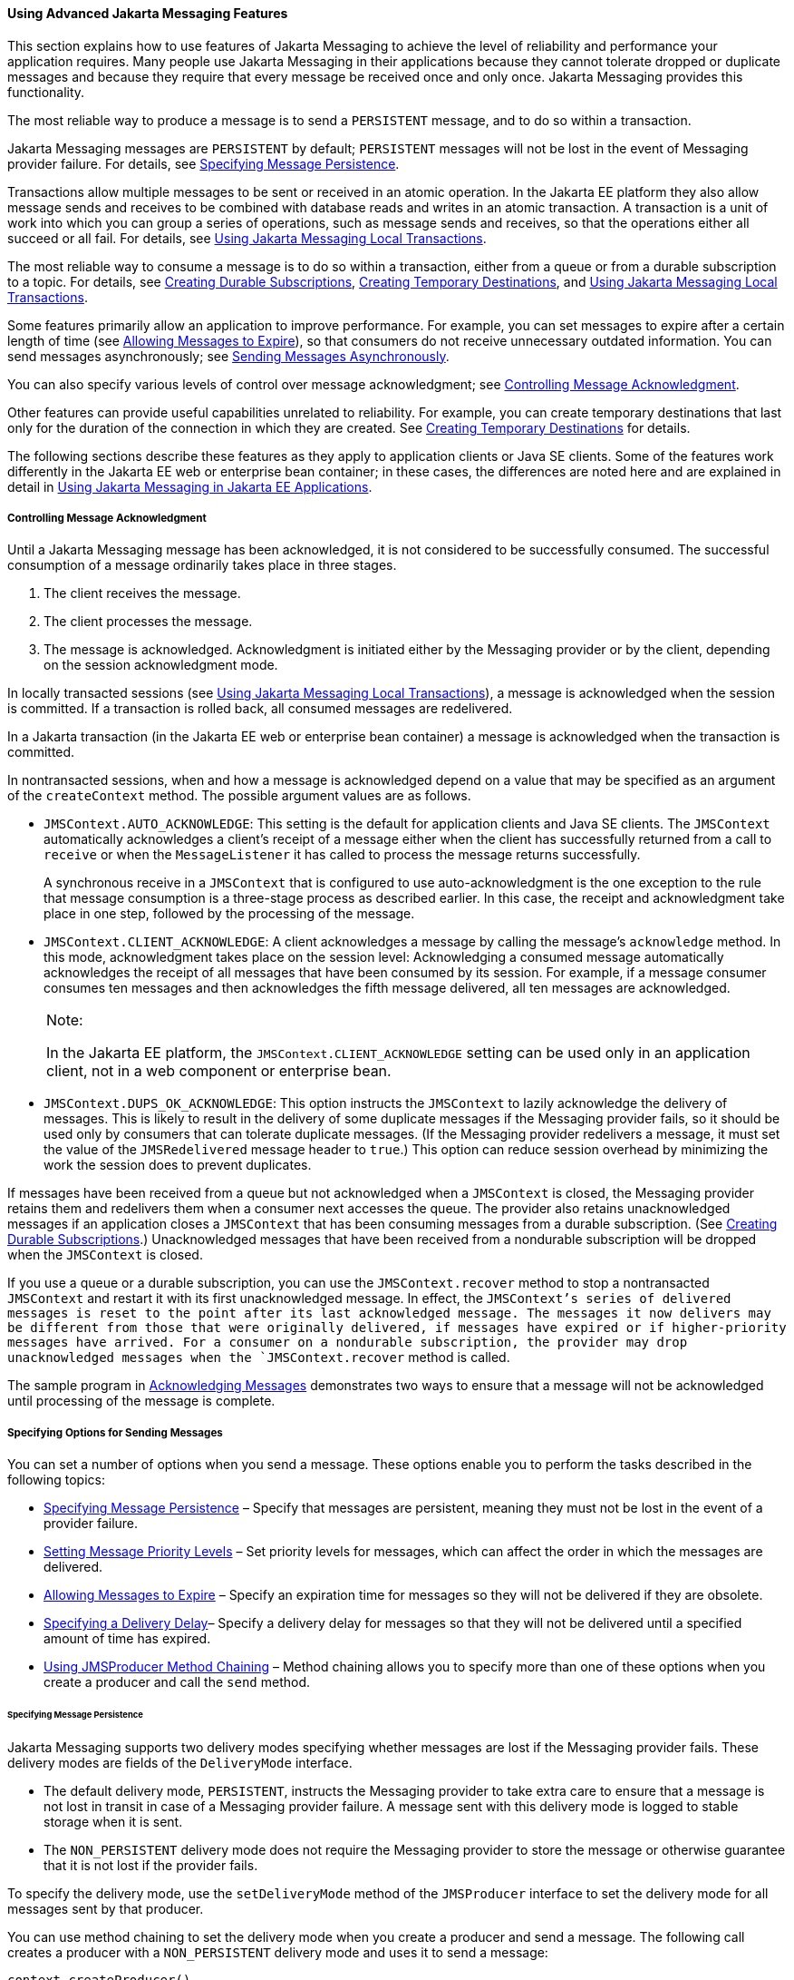 [[BNCFU]][[using-advanced-jms-features]]

==== Using Advanced Jakarta Messaging Features

This section explains how to use features of Jakarta Messaging to achieve the
level of reliability and performance your application requires. Many
people use Jakarta Messaging in their applications because they cannot tolerate
dropped or duplicate messages and because they require that every
message be received once and only once. Jakarta Messaging provides this
functionality.

The most reliable way to produce a message is to send a `PERSISTENT`
message, and to do so within a transaction.

Jakarta Messaging messages are `PERSISTENT` by default; `PERSISTENT` messages will not
be lost in the event of Messaging provider failure. For details, see
link:#BNCFY[Specifying Message Persistence].

Transactions allow multiple messages to be sent or received in an atomic
operation. In the Jakarta EE platform they also allow message sends and
receives to be combined with database reads and writes in an atomic
transaction. A transaction is a unit of work into which you can group a
series of operations, such as message sends and receives, so that the
operations either all succeed or all fail. For details, see
link:#BNCGH[Using Jakarta Messaging Local Transactions].

The most reliable way to consume a message is to do so within a
transaction, either from a queue or from a durable subscription to a
topic. For details, see link:#BNCGD[Creating Durable
Subscriptions], link:#BNCGB[Creating Temporary Destinations], and
link:#BNCGH[Using Jakarta Messaging Local Transactions].

Some features primarily allow an application to improve performance. For
example, you can set messages to expire after a certain length of time
(see link:#BNCGA[Allowing Messages to Expire]), so that consumers do not
receive unnecessary outdated information. You can send messages
asynchronously; see link:#BABFIFAJ[Sending Messages Asynchronously].

You can also specify various levels of control over message
acknowledgment; see link:#BNCFW[Controlling Message Acknowledgment].

Other features can provide useful capabilities unrelated to reliability.
For example, you can create temporary destinations that last only for
the duration of the connection in which they are created. See
link:#BNCGB[Creating Temporary Destinations] for details.

The following sections describe these features as they apply to
application clients or Java SE clients. Some of the features work
differently in the Jakarta EE web or enterprise bean container; in these cases, the
differences are noted here and are explained in detail in
link:#BNCGL[Using Jakarta Messaging in Jakarta EE
Applications].

[[BNCFW]][[controlling-message-acknowledgment]]

===== Controlling Message Acknowledgment

Until a Jakarta Messaging message has been acknowledged, it is not considered to be
successfully consumed. The successful consumption of a message
ordinarily takes place in three stages.

1.  The client receives the message.
2.  The client processes the message.
3.  The message is acknowledged. Acknowledgment is initiated either by
the Messaging provider or by the client, depending on the session
acknowledgment mode.

In locally transacted sessions (see link:#BNCGH[Using Jakarta Messaging Local
Transactions]), a message is acknowledged when the session is committed.
If a transaction is rolled back, all consumed messages are redelivered.

In a Jakarta transaction (in the Jakarta EE web or enterprise bean container) a message is
acknowledged when the transaction is committed.

In nontransacted sessions, when and how a message is acknowledged depend
on a value that may be specified as an argument of the `createContext`
method. The possible argument values are as follows.

* `JMSContext.AUTO_ACKNOWLEDGE`: This setting is the default for
application clients and Java SE clients. The `JMSContext` automatically
acknowledges a client's receipt of a message either when the client has
successfully returned from a call to `receive` or when the
`MessageListener` it has called to process the message returns
successfully.
+
A synchronous receive in a `JMSContext` that is configured to use
auto-acknowledgment is the one exception to the rule that message
consumption is a three-stage process as described earlier. In this case,
the receipt and acknowledgment take place in one step, followed by the
processing of the message.
* `JMSContext.CLIENT_ACKNOWLEDGE`: A client acknowledges a message by
calling the message's `acknowledge` method. In this mode, acknowledgment
takes place on the session level: Acknowledging a consumed message
automatically acknowledges the receipt of all messages that have been
consumed by its session. For example, if a message consumer consumes ten
messages and then acknowledges the fifth message delivered, all ten
messages are acknowledged.
+

[width="100%",cols="100%",]
|=======================================================================
a|
Note:

In the Jakarta EE platform, the `JMSContext.CLIENT_ACKNOWLEDGE` setting can
be used only in an application client, not in a web component or
enterprise bean.

|=======================================================================

* `JMSContext.DUPS_OK_ACKNOWLEDGE`: This option instructs the
`JMSContext` to lazily acknowledge the delivery of messages. This is
likely to result in the delivery of some duplicate messages if the Messaging
provider fails, so it should be used only by consumers that can tolerate
duplicate messages. (If the Messaging provider redelivers a message, it must
set the value of the `JMSRedelivered` message header to `true`.) This
option can reduce session overhead by minimizing the work the session
does to prevent duplicates.

If messages have been received from a queue but not acknowledged when a
`JMSContext` is closed, the Messaging provider retains them and redelivers
them when a consumer next accesses the queue. The provider also retains
unacknowledged messages if an application closes a `JMSContext` that has
been consuming messages from a durable subscription. (See
link:#BNCGD[Creating Durable Subscriptions].)
Unacknowledged messages that have been received from a nondurable
subscription will be dropped when the `JMSContext` is closed.

If you use a queue or a durable subscription, you can use the
`JMSContext.recover` method to stop a nontransacted `JMSContext` and
restart it with its first unacknowledged message. In effect, the
`JMSContext`'s series of delivered messages is reset to the point after
its last acknowledged message. The messages it now delivers may be
different from those that were originally delivered, if messages have
expired or if higher-priority messages have arrived. For a consumer on a
nondurable subscription, the provider may drop unacknowledged messages
when the `JMSContext.recover` method is called.

The sample program in link:#BNCFX[Acknowledging
Messages] demonstrates two ways to ensure that a message will not be
acknowledged until processing of the message is complete.

[[BNCFV]][[specifying-options-for-sending-messages]]

===== Specifying Options for Sending Messages

You can set a number of options when you send a message. These options
enable you to perform the tasks described in the following topics:

* link:#BNCFY[Specifying Message Persistence] – Specify that messages
are persistent, meaning they must not be lost in the event of a provider
failure.
* link:#BNCFZ[Setting Message Priority Levels] – Set priority levels for
messages, which can affect the order in which the messages are
delivered.
* link:#BNCGA[Allowing Messages to Expire] – Specify an expiration time
for messages so they will not be delivered if they are obsolete.
* link:#BABGEADH[Specifying a Delivery Delay]– Specify a delivery delay
for messages so that they will not be delivered until a specified amount
of time has expired.
* link:#BABJFIAD[Using JMSProducer Method Chaining] – Method chaining
allows you to specify more than one of these options when you create a
producer and call the `send` method.

[[BNCFY]][[specifying-message-persistence]]

====== Specifying Message Persistence

Jakarta Messaging supports two delivery modes specifying whether messages are
lost if the Messaging provider fails. These delivery modes are fields of the
`DeliveryMode` interface.

* The default delivery mode, `PERSISTENT`, instructs the Messaging provider to
take extra care to ensure that a message is not lost in transit in case
of a Messaging provider failure. A message sent with this delivery mode is
logged to stable storage when it is sent.
* The `NON_PERSISTENT` delivery mode does not require the Messaging provider
to store the message or otherwise guarantee that it is not lost if the
provider fails.

To specify the delivery mode, use the `setDeliveryMode` method of the
`JMSProducer` interface to set the delivery mode for all messages sent
by that producer.

You can use method chaining to set the delivery mode when you create a
producer and send a message. The following call creates a producer with
a `NON_PERSISTENT` delivery mode and uses it to send a message:

[source,oac_no_warn]
----
context.createProducer()
       .setDeliveryMode(DeliveryMode.NON_PERSISTENT).send(dest, msg);
----

If you do not specify a delivery mode, the default is `PERSISTENT`.
Using the `NON_PERSISTENT` delivery mode may improve performance and
reduce storage overhead, but you should use it only if your application
can afford to miss messages.

[[BNCFZ]][[setting-message-priority-levels]]

====== Setting Message Priority Levels

You can use message priority levels to instruct the Messaging provider to
deliver urgent messages first. Use the `setPriority` method of the
`JMSProducer` interface to set the priority level for all messages sent
by that producer.

You can use method chaining to set the priority level when you create a
producer and send a message. For example, the following call sets a
priority level of 7 for a producer and then sends a message:

[source,oac_no_warn]
----
context.createProducer().setPriority(7).send(dest, msg);
----

The ten levels of priority range from 0 (lowest) to 9 (highest). If you
do not specify a priority level, the default level is 4. A Messaging provider
tries to deliver higher-priority messages before lower-priority ones,
but does not have to deliver messages in exact order of priority.

[[BNCGA]][[allowing-messages-to-expire]]

====== Allowing Messages to Expire

By default, a message never expires. If a message will become obsolete
after a certain period, however, you may want to set an expiration time.
Use the `setTimeToLive` method of the `JMSProducer` interface to set a
default expiration time for all messages sent by that producer.

For example, a message that contains rapidly changing data such as a
stock price will become obsolete after a few minutes, so you might
configure messages to expire after that time.

You can use method chaining to set the time to live when you create a
producer and send a message. For example, the following call sets a time
to live of five minutes for a producer and then sends a message:

[source,oac_no_warn]
----
context.createProducer().setTimeToLive(300000).send(dest, msg);
----

If the specified `timeToLive` value is `0`, the message never expires.

When the message is sent, the specified `timeToLive` is added to the
current time to give the expiration time. Any message not delivered
before the specified expiration time is destroyed. The destruction of
obsolete messages conserves storage and computing resources.

[[BABGEADH]][[specifying-a-delivery-delay]]

====== Specifying a Delivery Delay

You can specify a length of time that must elapse after a message is
sent before the Messaging provider delivers the message. Use the
`setDeliveryDelay` method of the `JMSProducer` interface to set a
delivery delay for all messages sent by that producer.

You can use method chaining to set the delivery delay when you create a
producer and send a message. For example, the following call sets a
delivery delay of 3 seconds for a producer and then sends a message:

[source,oac_no_warn]
----
context.createProducer().setDeliveryDelay(3000).send(dest, msg);
----

[[BABJFIAD]][[using-jmsproducer-method-chaining]]

====== Using JMSProducer Method Chaining

The setter methods on the `JMSProducer` interface return `JMSProducer`
objects, so you can use method chaining to create a producer, set
multiple properties, and send a message. For example, the following
chained method calls create a producer, set a user-defined property, set
the expiration, delivery mode, and priority for the message, and then
send a message to a queue:

[source,oac_no_warn]
----
context.createProducer()
        .setProperty("MyProperty", "MyValue")
        .setTimeToLive(10000)
        .setDeliveryMode(NON_PERSISTENT)
        .setPriority(2)
        .send(queue, body);
----

You can also call the `JMSProducer` methods to set properties on a
message and then send the message in a separate `send` method call. You
can also set message properties directly on a message.

[[BNCGB]][[creating-temporary-destinations]]

===== Creating Temporary Destinations

Normally, you create JMS destinations (queues and topics)
administratively rather than programmatically. Your Messaging provider
includes a tool to create and remove destinations, and it is common for
destinations to be long-lasting.

Jakarta Messaging also enables you to create destinations (`TemporaryQueue`
and `TemporaryTopic` objects) that last only for the duration of the
connection in which they are created. You create these destinations
dynamically using the `JMSContext.createTemporaryQueue` and the
`JMSContext.createTemporaryTopic` methods, as in the following example:

[source,oac_no_warn]
----
TemporaryTopic replyTopic = context.createTemporaryTopic();
----

The only message consumers that can consume from a temporary destination
are those created by the same connection that created the destination.
Any message producer can send to the temporary destination. If you close
the connection to which a temporary destination belongs, the destination
is closed and its contents are lost.

You can use temporary destinations to implement a simple request/reply
mechanism. If you create a temporary destination and specify it as the
value of the `JMSReplyTo` message header field when you send a message,
then the consumer of the message can use the value of the `JMSReplyTo`
field as the destination to which it sends a reply. The consumer can
also reference the original request by setting the `JMSCorrelationID`
header field of the reply message to the value of the `JMSMessageID`
header field of the request. For example, an `onMessage` method can
create a `JMSContext` so that it can send a reply to the message it
receives. It can use code such as the following:

[source,oac_no_warn]
----
replyMsg = context.createTextMessage("Consumer processed message: "
        + msg.getText());
replyMsg.setJMSCorrelationID(msg.getJMSMessageID());
context.createProducer().send((Topic) msg.getJMSReplyTo(), replyMsg);
----

For an example, see link:#BNCHF[Using an Entity to
Join Messages from Two MDBs].

[[BNCGH]][[using-jms-local-transactions]]

===== Using Jakarta Messaging Local Transactions

A transaction groups a series of operations into an atomic unit of work.
If any one of the operations fails, the transaction can be rolled back,
and the operations can be attempted again from the beginning. If all the
operations succeed, the transaction can be committed.

In an application client or a Java SE client, you can use local
transactions to group message sends and receives. You use the
`JMSContext.commit` method to commit a transaction. You can send
multiple messages in a transaction, and the messages will not be added
to the queue or topic until the transaction is committed. If you receive
multiple messages in a transaction, they will not be acknowledged until
the transaction is committed.

You can use the `JMSContext.rollback` method to roll back a transaction.
A transaction rollback means that all produced messages are destroyed
and all consumed messages are recovered and redelivered unless they have
expired (see link:#BNCGA[Allowing Messages to Expire]).

A transacted session is always involved in a transaction. To create a
transacted session, call the `createContext` method as follows:

[source,oac_no_warn]
----
JMSContext context =
        connectionFactory.createContext(JMSContext.SESSION_TRANSACTED);
----

As soon as the `commit` or the `rollback` method is called, one
transaction ends and another transaction begins. Closing a transacted
session rolls back its transaction in progress, including any pending
sends and receives.

In an application running in the Jakarta EE web or enterprise bean container, you
cannot use local transactions. Instead, you use Jakarta Transactions,
described in link:#BNCGL[Using Jakarta Messaging in Jakarta EE
Applications].

You can combine several sends and receives in a single Jakarta Messaging local
transaction, so long as they are all performed using the same
`JMSContext`.

Do not use a single transaction if you use a request/reply mechanism, in
which you send a message and then receive a reply to that message. If
you try to use a single transaction, the program will hang, because the
send cannot take place until the transaction is committed. The following
code fragment illustrates the problem:

[source,oac_no_warn]
----
// Don't do this!
outMsg.setJMSReplyTo(replyQueue);
context.createProducer().send(outQueue, outMsg);
consumer = context.createConsumer(replyQueue);
inMsg = consumer.receive();
context.commit();
----

Because a message sent during a transaction is not actually sent until
the transaction is committed, the transaction cannot contain any
receives that depend on that message's having been sent.

The production and the consumption of a message cannot both be part of
the same transaction. The reason is that the transactions take place
between the clients and the Messaging provider, which intervenes between the
production and the consumption of the message. link:#BNCGI[Figure 48-8]
illustrates this interaction.

[[BNCGI]]

.*Figure 48-8 Using Jakarta Messaging Local Transactions*
image:jakartaeett_dt_033.png[
"Diagram of local transactions, showing separate transactions for sending
and consuming a message"]

The sending of one or more messages to one or more destinations by
Client 1 can form a single transaction, because it forms a single set of
interactions with the Messaging provider using a single `JMSContext`.
Similarly, the receiving of one or more messages from one or more
destinations by Client 2 also forms a single transaction using a single
`JMSContext`. But because the two clients have no direct interaction and
are using two different `JMSContext` objects, no transactions can take
place between them.

Another way of putting this is that a transaction is a contract between
a client and a Messaging provider that defines whether a message is sent to a
destination or whether a message is received from the destination. It is
not a contract between the sending client and the receiving client.

This is the fundamental difference between messaging and synchronized
processing. Instead of tightly coupling the sender and the receiver of a
message, JMS couples the sender of a message with the destination, and
it separately couples the destination with the receiver of the message.
Therefore, while the sends and receives each have a tight coupling with
the Messaging provider, they do not have any coupling with each other.

When you create a `JMSContext`, you can specify whether it is transacted
by using the `JMSContext.SESSION_TRANSACTED` argument to the
`createContext` method. For example:

[source,oac_no_warn]
----
try (JMSContext context = connectionFactory.createContext(
        JMSContext.SESSION_TRANSACTED);) {
    ...
----

The `commit` and the `rollback` methods for local transactions are
associated with the session that underlies the `JMSContext`. You can
combine operations on more than one queue or topic, or on a combination
of queues and topics, in a single transaction if you use the same
session to perform the operations. For example, you can use the same
`JMSContext` to receive a message from a queue and send a message to a
topic in the same transaction.

The example in link:#BNCGJ[Using Local Transactions]
shows how to use Jakarta Messaging local transactions.

[[BABFIFAJ]][[sending-messages-asynchronously]]

===== Sending Messages Asynchronously

Normally, when you send a persistent message, the `send` method blocks
until the Messaging provider confirms that the message was sent successfully.
The asynchronous send mechanism allows your application to send a
message and continue work while waiting to learn whether the send
completed.

This feature is currently available only in application clients and Java
SE clients.

Sending a message asynchronously involves supplying a callback object.
You specify a `CompletionListener` with an `onCompletion` method. For
example, the following code instantiates a `CompletionListener` named
`SendListener`. It then calls the `setAsync` method to specify that
sends from this producer should be asynchronous and should use the
specified listener:

[source,oac_no_warn]
----
CompletionListener listener = new SendListener();
context.createProducer().setAsync(listener).send(dest, message);
----

The `CompletionListener` class must implement two methods,
`onCompletion` and `onException`. The `onCompletion` method is called if
the send succeeds, and the `onException` method is called if it fails. A
simple implementation of these methods might look like this:

[source,oac_no_warn]
----
@Override
public void onCompletion(Message message) {
    System.out.println("onCompletion method: Send has completed.");
}

@Override
public void onException(Message message, Exception e) {
    System.out.println("onException method: send failed: " + e.toString());
    System.out.println("Unsent message is: \n" + message);
}
----
